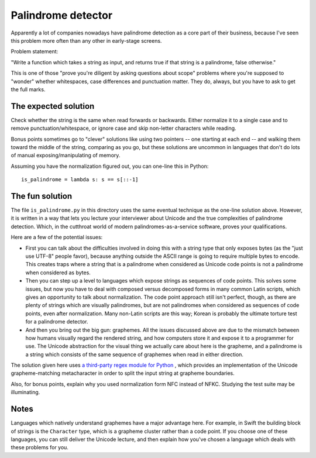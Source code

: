 Palindrome detector
===================

Apparently a lot of companies nowadays have palindrome detection as a
core part of their business, because I've seen this problem more often
than any other in early-stage screens.

Problem statement:

"Write a function which takes a string as input, and returns true if
that string is a palindrome, false otherwise."

This is one of those "prove you're diligent by asking questions about
scope" problems where you're supposed to "wonder" whether whitespaces,
case differences and punctuation matter. They do, always, but you have
to ask to get the full marks.


The expected solution
---------------------

Check whether the string is the same when read forwards or
backwards. Either normalize it to a single case and to remove
punctuation/whitespace, or ignore case and skip non-letter characters
while reading.

Bonus points sometimes go to "clever" solutions like using two
pointers -- one starting at each end -- and walking them toward the
middle of the string, comparing as you go, but these solutions are
uncommon in languages that don't do lots of manual
exposing/manipulating of memory.

Assuming you have the normalization figured out, you can one-line this
in Python::

    is_palindrome = lambda s: s == s[::-1]


The fun solution
----------------

The file ``is_palindrome.py`` in this directory uses the same eventual
technique as the one-line solution above. However, it is written in a
way that lets you lecture your interviewer about Unicode and the true
complexities of palindrome detection. Which, in the cutthroat world of
modern palindromes-as-a-service software, proves your qualifications.

Here are a few of the potential issues:

* First you can talk about the difficulties involved in doing this
  with a string type that only exposes bytes (as the "just use UTF-8"
  people favor), because anything outside the ASCII range is going to
  require multiple bytes to encode. This creates traps where a string
  that is a palindrome when considered as Unicode code points is not a
  palindrome when considered as bytes.

* Then you can step up a level to languages which expose strings as
  sequences of code points. This solves some issues, but now you have
  to deal with composed versus decomposed forms in many common Latin
  scripts, which gives an opportunity to talk about normalization. The
  code point approach still isn't perfect, though, as there are plenty
  of strings which are visually palindromes, but are not palindromes
  when considered as sequences of code points, even after
  normalization. Many non-Latin scripts are this way; Korean is
  probably the ultimate torture test for a palindrome detector.

* And then you bring out the big gun: graphemes. All the issues
  discussed above are due to the mismatch between how humans visually
  regard the rendered string, and how computers store it and expose it
  to a programmer for use. The Unicode abstraction for the visual
  thing we actually care about here is the grapheme, and a palindrome
  is a string which consists of the same sequence of graphemes when
  read in either direction.

The solution given here uses `a third-party regex module for Python
<https://pypi.python.org/pypi/regex>`_ , which provides an
implementation of the Unicode grapheme-matching metacharacter in order
to split the input string at grapheme boundaries.

Also, for bonus points, explain why you used normalization form NFC
instead of NFKC. Studying the test suite may be illuminating.


Notes
-----

Languages which natively understand graphemes have a major advantage
here. For example, in Swift the building block of strings is the
``Character`` type, which is a grapheme cluster rather than a code
point. If you choose one of these languages, you can still deliver the
Unicode lecture, and then explain how you've chosen a language which
deals with these problems for you.
